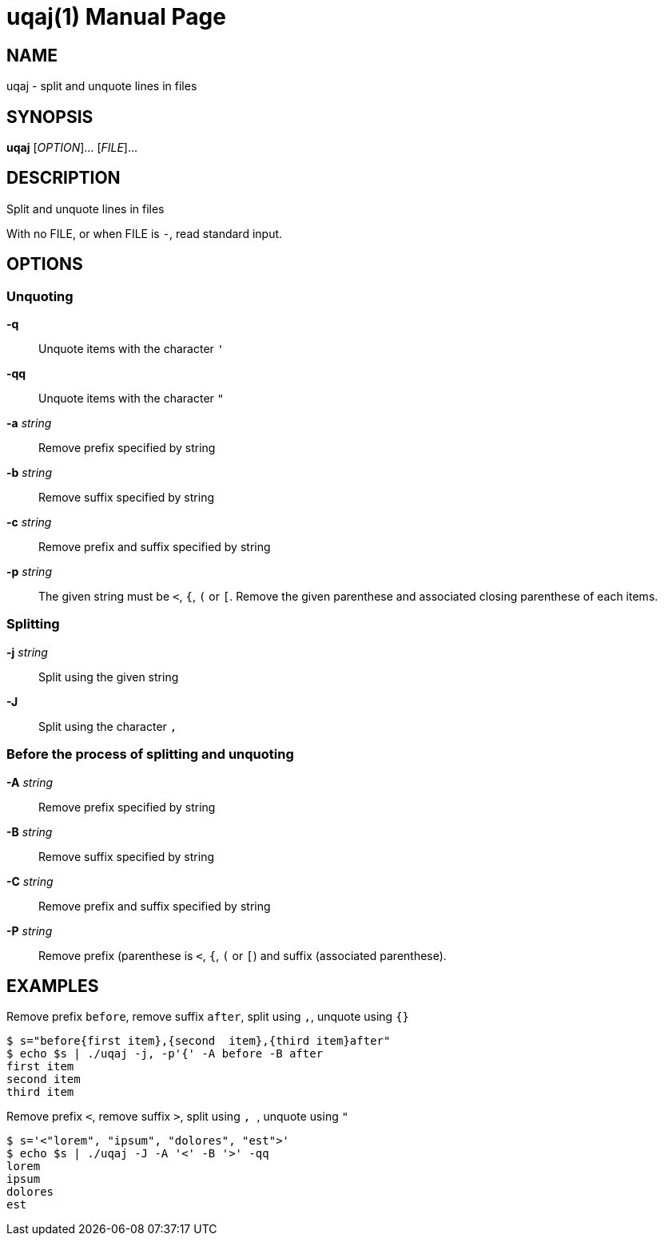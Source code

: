 = uqaj(1)
:doctype: manpage
:man manual: User commands
:man source: quote-and-join {release-version}
:page-layout: base
:command: uqaj

== NAME

uqaj - split and unquote lines in files

== SYNOPSIS

*uqaj* [_OPTION_]... [_FILE_]...

== DESCRIPTION

Split and unquote lines in files

With no FILE, or when FILE is `-`, read standard input.

== OPTIONS

=== Unquoting

*-q*::
Unquote items with the character `'`

*-qq*::
Unquote items with the character `"`

*-a* _string_::
Remove prefix specified by string

*-b* _string_::
Remove suffix specified by string

*-c* _string_::
Remove prefix and suffix specified by string

*-p* _string_::
The given string must be `<`, `{`, `(` or `[`. Remove the given parenthese and associated closing parenthese of each items.

=== Splitting

*-j* _string_::
Split using the given string

*-J*::
Split using the character `,`

=== Before the process of splitting and unquoting

*-A* _string_::
Remove prefix specified by string

*-B* _string_::
Remove suffix specified by string

*-C* _string_::
Remove prefix and suffix specified by string

*-P* _string_::
Remove prefix (parenthese is `<`, `{`, `(` or `[`) and suffix (associated parenthese).

== EXAMPLES

.Remove prefix `before`, remove suffix `after`, split using `,`, unquote using `{}`
....
$ s="before{first item},{second  item},{third item}after"
$ echo $s | ./uqaj -j, -p'{' -A before -B after
first item
second item
third item
....

.Remove prefix `<`, remove suffix `>`, split using `,{nbsp}`, unquote using `"`
....
$ s='<"lorem", "ipsum", "dolores", "est">'
$ echo $s | ./uqaj -J -A '<' -B '>' -qq
lorem
ipsum
dolores
est
....

ifdef::backend-manpage[]
== AUTHOR

Written by Jean-François Giraud.

== COPYRIGHT

Copyright (C) 2020 Jean-François Giraud.  License GPLv3+: GNU GPL version 3 or later <http://gnu.org/licenses/gpl.html>.
This is free software: you are free to change and redistribute it.  There is NO WARRANTY, to the extent permitted by law.
endif::[]